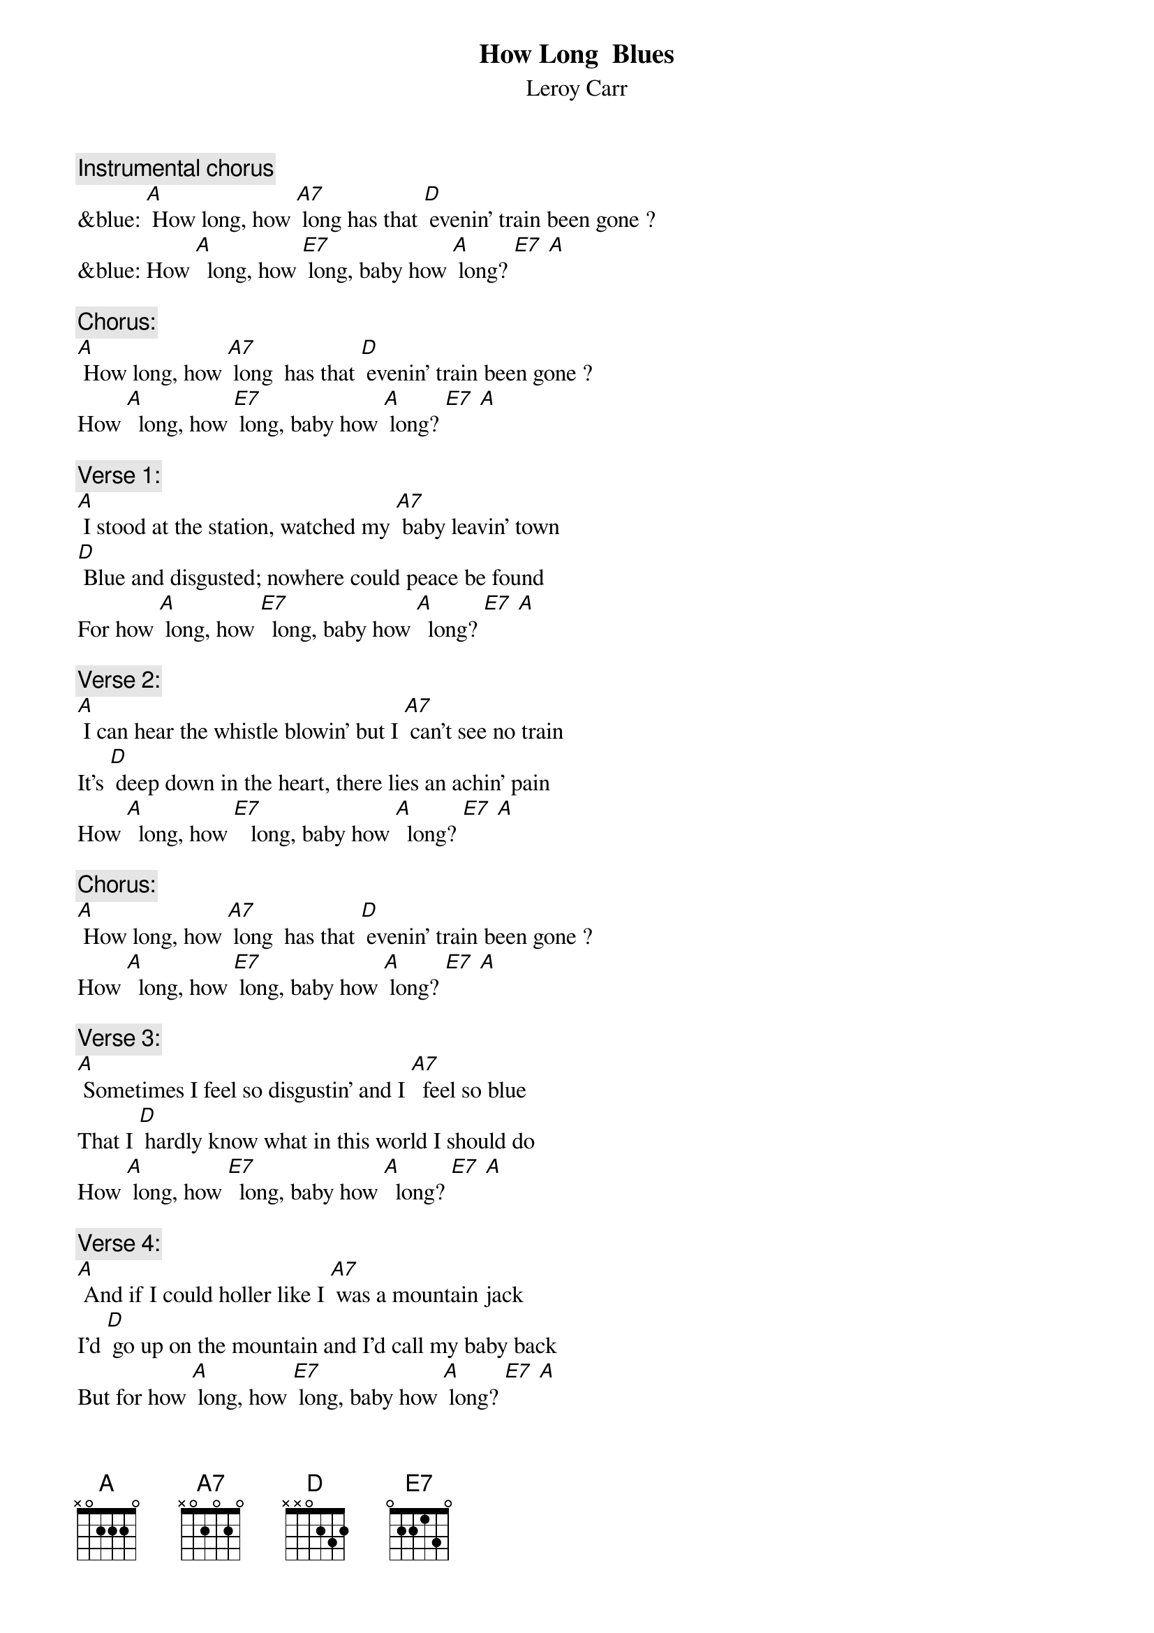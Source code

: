 {t: How Long  Blues}
{st: Leroy Carr}

{c: Instrumental chorus}
&blue: [A] How long, how [A7] long has that [D] evenin’ train been gone ?
&blue: How [A]  long, how [E7] long, baby how [A] long? [E7] [A]

{c: Chorus:}
[A] How long, how [A7] long  has that [D] evenin’ train been gone ?
How [A]  long, how [E7] long, baby how [A] long? [E7] [A]

{c: Verse 1:}
[A] I stood at the station, watched my [A7] baby leavin’ town 
[D] Blue and disgusted; nowhere could peace be found  
For how [A] long, how [E7]  long, baby how [A]  long? [E7] [A]

{c: Verse 2:}
[A] I can hear the whistle blowin’ but I [A7] can’t see no train
It’s [D] deep down in the heart, there lies an achin’ pain
How [A]  long, how [E7]   long, baby how [A]  long? [E7] [A]

{c: Chorus:}
[A] How long, how [A7] long  has that [D] evenin’ train been gone ?
How [A]  long, how [E7] long, baby how [A] long? [E7] [A]

{c: Verse 3:}
[A] Sometimes I feel so disgustin’ and I [A7]  feel so blue
That I [D] hardly know what in this world I should do
How [A] long, how [E7]  long, baby how [A]  long? [E7] [A]

{c: Verse 4:}
[A] And if I could holler like I [A7] was a mountain jack
I’d [D] go up on the mountain and I’d call my baby back
But for how [A] long, how [E7] long, baby how [A] long? [E7] [A]

{c: Chorus:}
[A] How long, how [A7] long has that [D] evenin’ train been gone ?
How [A]  long, how [E7] long, baby how [A] long? [E7] [A]

{c: Instrumental chorus}
&blue: [A] How long, how [A7] long has that [D] evenin’ train been gone ?
&blue: How [A]  long, how [E7] long, baby how [A] long? [E7] [A]

{c: Verse 5:}
[A] Someday you gonna be sorry that you [A7] done me wrong
But it’l be [D]  too late, baby, for I’ll be gone
For so [A] long, so [E7] long, baby so [A] long? [E7] [A]

{c: Verse 6:}
[A] My mind gets  a ramblin’; I [A7] feel so bad,
[D] Thinkin’ about the bad luck that I have had
For how [A] long, how [E7] long, baby how [A] long? [E7] [A]

{c: Chorus:}
[A] How long, how [A7] long  has that [D] evenin’ train been gone ?
How [A]  long, how [E7] long, baby how [A] long? [E7] [A]
